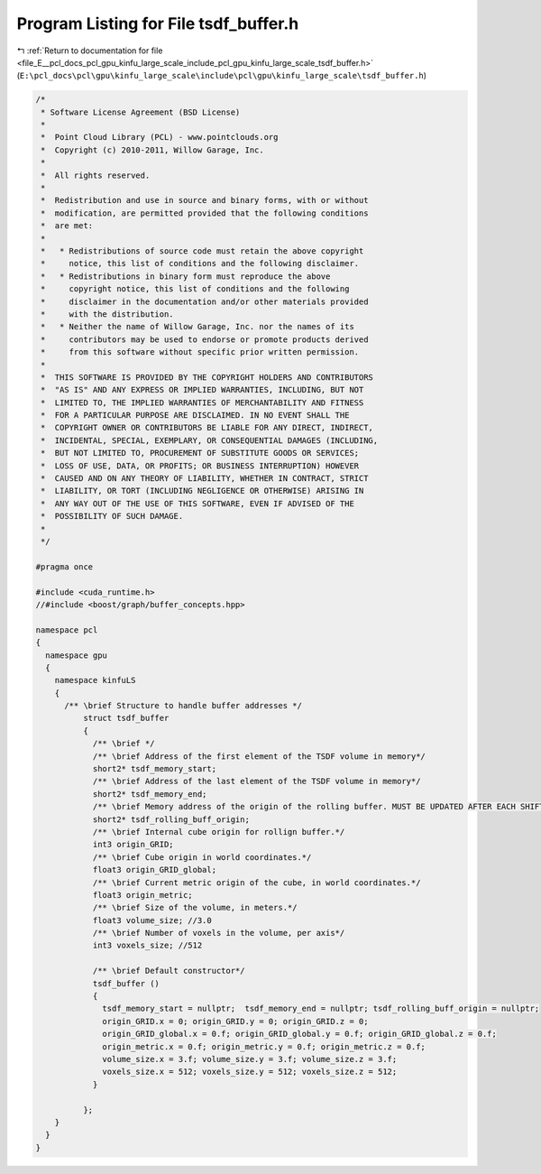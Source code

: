 
.. _program_listing_file_E__pcl_docs_pcl_gpu_kinfu_large_scale_include_pcl_gpu_kinfu_large_scale_tsdf_buffer.h:

Program Listing for File tsdf_buffer.h
======================================

|exhale_lsh| :ref:`Return to documentation for file <file_E__pcl_docs_pcl_gpu_kinfu_large_scale_include_pcl_gpu_kinfu_large_scale_tsdf_buffer.h>` (``E:\pcl_docs\pcl\gpu\kinfu_large_scale\include\pcl\gpu\kinfu_large_scale\tsdf_buffer.h``)

.. |exhale_lsh| unicode:: U+021B0 .. UPWARDS ARROW WITH TIP LEFTWARDS

.. code-block:: cpp

   /*
    * Software License Agreement (BSD License)
    *
    *  Point Cloud Library (PCL) - www.pointclouds.org
    *  Copyright (c) 2010-2011, Willow Garage, Inc.
    *
    *  All rights reserved.
    *
    *  Redistribution and use in source and binary forms, with or without
    *  modification, are permitted provided that the following conditions
    *  are met:
    *
    *   * Redistributions of source code must retain the above copyright
    *     notice, this list of conditions and the following disclaimer.
    *   * Redistributions in binary form must reproduce the above
    *     copyright notice, this list of conditions and the following
    *     disclaimer in the documentation and/or other materials provided
    *     with the distribution.
    *   * Neither the name of Willow Garage, Inc. nor the names of its
    *     contributors may be used to endorse or promote products derived
    *     from this software without specific prior written permission.
    *
    *  THIS SOFTWARE IS PROVIDED BY THE COPYRIGHT HOLDERS AND CONTRIBUTORS
    *  "AS IS" AND ANY EXPRESS OR IMPLIED WARRANTIES, INCLUDING, BUT NOT
    *  LIMITED TO, THE IMPLIED WARRANTIES OF MERCHANTABILITY AND FITNESS
    *  FOR A PARTICULAR PURPOSE ARE DISCLAIMED. IN NO EVENT SHALL THE
    *  COPYRIGHT OWNER OR CONTRIBUTORS BE LIABLE FOR ANY DIRECT, INDIRECT,
    *  INCIDENTAL, SPECIAL, EXEMPLARY, OR CONSEQUENTIAL DAMAGES (INCLUDING,
    *  BUT NOT LIMITED TO, PROCUREMENT OF SUBSTITUTE GOODS OR SERVICES;
    *  LOSS OF USE, DATA, OR PROFITS; OR BUSINESS INTERRUPTION) HOWEVER
    *  CAUSED AND ON ANY THEORY OF LIABILITY, WHETHER IN CONTRACT, STRICT
    *  LIABILITY, OR TORT (INCLUDING NEGLIGENCE OR OTHERWISE) ARISING IN
    *  ANY WAY OUT OF THE USE OF THIS SOFTWARE, EVEN IF ADVISED OF THE
    *  POSSIBILITY OF SUCH DAMAGE.
    *
    */
   
   #pragma once
   
   #include <cuda_runtime.h>
   //#include <boost/graph/buffer_concepts.hpp>
       
   namespace pcl
   {
     namespace gpu
     {
       namespace kinfuLS
       {
         /** \brief Structure to handle buffer addresses */
             struct tsdf_buffer
             {
               /** \brief */
               /** \brief Address of the first element of the TSDF volume in memory*/  
               short2* tsdf_memory_start;
               /** \brief Address of the last element of the TSDF volume in memory*/          
               short2* tsdf_memory_end;
               /** \brief Memory address of the origin of the rolling buffer. MUST BE UPDATED AFTER EACH SHIFT.*/
               short2* tsdf_rolling_buff_origin;   
               /** \brief Internal cube origin for rollign buffer.*/
               int3 origin_GRID; 
               /** \brief Cube origin in world coordinates.*/
               float3 origin_GRID_global;
               /** \brief Current metric origin of the cube, in world coordinates.*/ 
               float3 origin_metric;
               /** \brief Size of the volume, in meters.*/
               float3 volume_size; //3.0
               /** \brief Number of voxels in the volume, per axis*/
               int3 voxels_size; //512
   
               /** \brief Default constructor*/ 
               tsdf_buffer () 
               {
                 tsdf_memory_start = nullptr;  tsdf_memory_end = nullptr; tsdf_rolling_buff_origin = nullptr; 
                 origin_GRID.x = 0; origin_GRID.y = 0; origin_GRID.z = 0;
                 origin_GRID_global.x = 0.f; origin_GRID_global.y = 0.f; origin_GRID_global.z = 0.f;
                 origin_metric.x = 0.f; origin_metric.y = 0.f; origin_metric.z = 0.f;
                 volume_size.x = 3.f; volume_size.y = 3.f; volume_size.z = 3.f;
                 voxels_size.x = 512; voxels_size.y = 512; voxels_size.z = 512;
               }          
   
             };
       }
     }
   }
